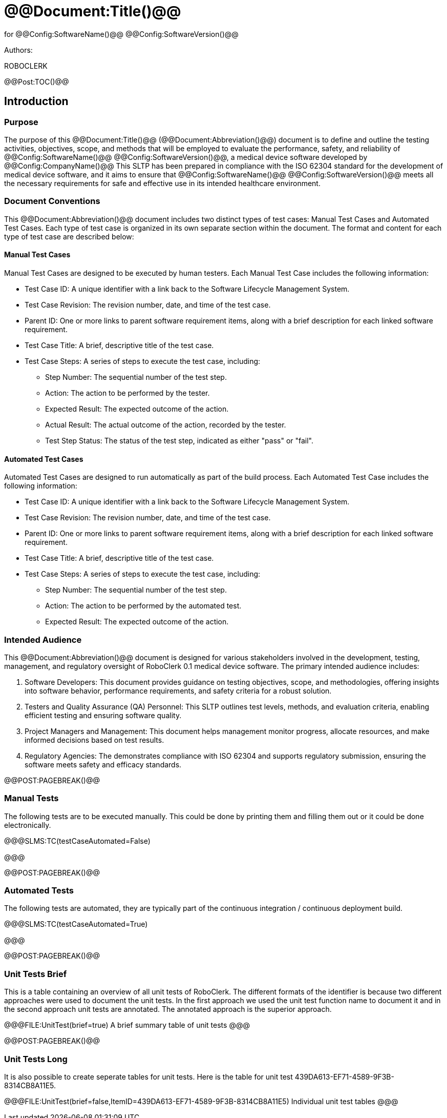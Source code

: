 ﻿# @@Document:Title()@@

for
@@Config:SoftwareName()@@ @@Config:SoftwareVersion()@@  
  
Authors:

ROBOCLERK

@@Post:TOC()@@

== Introduction

=== Purpose

The purpose of this @@Document:Title()@@ (@@Document:Abbreviation()@@) document is to define and outline the testing activities, objectives, scope, and methods that will be employed to evaluate the performance, safety, and reliability of @@Config:SoftwareName()@@ @@Config:SoftwareVersion()@@, a medical device software developed by @@Config:CompanyName()@@ This SLTP has been prepared in compliance with the ISO 62304 standard for the development of medical device software, and it aims to ensure that @@Config:SoftwareName()@@ @@Config:SoftwareVersion()@@ meets all the necessary requirements for safe and effective use in its intended healthcare environment.

=== Document Conventions

This @@Document:Abbreviation()@@ document includes two distinct types of test cases: Manual Test Cases and Automated Test Cases. Each type of test case is organized in its own separate section within the document. The format and content for each type of test case are described below:

==== Manual Test Cases

Manual Test Cases are designed to be executed by human testers. Each Manual Test Case includes the following information:

* Test Case ID: A unique identifier with a link back to the Software Lifecycle Management System.
* Test Case Revision: The revision number, date, and time of the test case.
* Parent ID: One or more links to parent software requirement items, along with a brief description for each linked software requirement.
* Test Case Title: A brief, descriptive title of the test case.
* Test Case Steps: A series of steps to execute the test case, including:
** Step Number: The sequential number of the test step.
** Action: The action to be performed by the tester.
** Expected Result: The expected outcome of the action.
** Actual Result: The actual outcome of the action, recorded by the tester.
** Test Step Status: The status of the test step, indicated as either "pass" or "fail".

==== Automated Test Cases

Automated Test Cases are designed to run automatically as part of the build process. Each Automated Test Case includes the following information:

* Test Case ID: A unique identifier with a link back to the Software Lifecycle Management System.
* Test Case Revision: The revision number, date, and time of the test case.
* Parent ID: One or more links to parent software requirement items, along with a brief description for each linked software requirement.
* Test Case Title: A brief, descriptive title of the test case.
* Test Case Steps: A series of steps to execute the test case, including:
** Step Number: The sequential number of the test step.
** Action: The action to be performed by the automated test.
** Expected Result: The expected outcome of the action.

=== Intended Audience

This @@Document:Abbreviation()@@ document is designed for various stakeholders involved in the development, testing, management, and regulatory oversight of RoboClerk 0.1 medical device software. The primary intended audience includes:

. Software Developers: This document provides guidance on testing objectives, scope, and methodologies, offering insights into software behavior, performance requirements, and safety criteria for a robust solution.
. Testers and Quality Assurance (QA) Personnel: This SLTP outlines test levels, methods, and evaluation criteria, enabling efficient testing and ensuring software quality.
. Project Managers and Management: This document helps management monitor progress, allocate resources, and make informed decisions based on test results.
. Regulatory Agencies: The  demonstrates compliance with ISO 62304 and supports regulatory submission, ensuring the software meets safety and efficacy standards.

@@POST:PAGEBREAK()@@

=== Manual Tests

The following tests are to be executed manually. This could be done by printing them and filling them out or it could be done electronically.

@@@SLMS:TC(testCaseAutomated=False)

@@@

@@POST:PAGEBREAK()@@

=== Automated Tests

The following tests are automated, they are typically part of the continuous integration / continuous deployment build. 

@@@SLMS:TC(testCaseAutomated=True)

@@@

@@POST:PAGEBREAK()@@

=== Unit Tests Brief

This is a table containing an overview of all unit tests of RoboClerk. The different formats of the identifier is because two different approaches were used to document the unit tests. In the first approach we used the unit test function name to document it and in the second approach unit tests are annotated. The annotated approach is the superior approach. 

@@@FILE:UnitTest(brief=true)
A brief summary table of unit tests
@@@

@@POST:PAGEBREAK()@@

=== Unit Tests Long

It is also possible to create seperate tables for unit tests. Here is the table for unit test 439DA613-EF71-4589-9F3B-8314CB8A11E5.

@@@FILE:UnitTest(brief=false,ItemID=439DA613-EF71-4589-9F3B-8314CB8A11E5)
Individual unit test tables
@@@